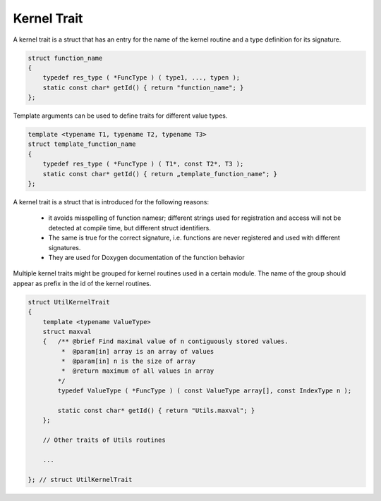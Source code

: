 Kernel Trait
============

A kernel trait is a struct that has an entry for the name of the kernel routine and a type 
definition for its signature.

.. code-block:: c++

   struct function_name
   {
       typedef res_type ( *FuncType ) ( type1, ..., typen );
       static const char* getId() { return "function_name"; }
   };

Template arguments can be used to define traits for different value types.

.. code-block:: c++

   template <typename T1, typename T2, typename T3>
   struct template_function_name
   {
       typedef res_type ( *FuncType ) ( T1*, const T2*, T3 );
       static const char* getId() { return „template_function_name"; }
   };

A kernel trait is a struct that is introduced for the following reasons:

 * it avoids misspelling of function namesr; different strings used for registration and access
   will not be detected at compile time, but different struct identifiers.
 * The same is true for the correct signature, i.e. functions are never registered and
   used with different signatures.
 * They are used for Doxygen documentation of the function behavior

Multiple kernel traits might be grouped for kernel routines used in a certain module. The 
name of the group should appear as prefix in the id of the kernel routines.

.. code-block:: c++

  struct UtilKernelTrait
  {
      template <typename ValueType>
      struct maxval
      {   /** @brief Find maximal value of n contiguously stored values.
           *  @param[in] array is an array of values
           *  @param[in] n is the size of array
           *  @return maximum of all values in array                      
          */
          typedef ValueType ( *FuncType ) ( const ValueType array[], const IndexType n );

          static const char* getId() { return "Utils.maxval"; }
      };
  
      // Other traits of Utils routines
  
      ...

  }; // struct UtilKernelTrait